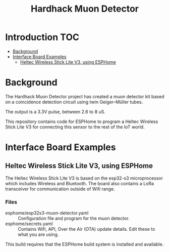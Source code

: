 #+TITLE: Hardhack Muon Detector

* Introduction :TOC:
- [[#background][Background]]
- [[#interface-board-examples][Interface Board Examples]]
  - [[#heltec-wireless-stick-lite-v3-using-esphome][Heltec Wireless Stick Lite V3, using ESPHome]]

* Background

[[file:images/muon-detector-3.jpg]]

[[file:images/muon-detector.jpg]]

[[file:images/muon-detector-2.jpg]]

The Hardhack Muon Detector project has created a muon detector kit based on a
coincidence detection circuit using twin Geiger–Müller tubes.

The output is a 3.3V pulse, between 2.6 to 8 uS.

This repository contains code for ESPHome to program a Heltec Wireless Stick Lite V3
for connecting this sensor to the rest of the IoT world.

* Interface Board Examples

** Heltec Wireless Stick Lite V3, using ESPHome

The Heltec Wireless Stick Lite V3 is based on the esp32-s3 microprocessor which
includes Wireless and Bluetooth. The board also contains a LoRa transceiver for
communication outside of Wifi range.

*** Files
- esphome/esp32s3-muon-detector.yaml :: Configuration file and program for the muon detector. 
- esphome/secrets.yaml :: Contains Wifi, API,  Over the Air (OTA) update details. Edit these
  to what you are using.

This build requires that the ESPHome build system is installed and available.


